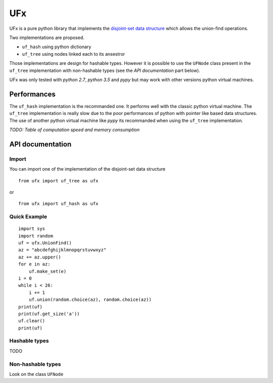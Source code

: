 UFx
===

UFx is a pure python library that implements the `disjoint-set data
structure <https://en.wikipedia.org/wiki/Disjoint-set_data_structure>`__
which allows the union-find operations.

Two implementations are proposed.

-  ``uf_hash`` using python dictionary
-  ``uf_tree`` using nodes linked each to its ansestror

Those implementations are design for hashable types. However it is
possible to use the ``UFNode`` class present in the ``uf_tree``
implementation with non-hashable types (see the *API documentation* part
below).

UFx was only tested with *python 2.7*, *python 3.5* and *pypy* but may
work with other versions python virtual machines.

Performances
------------

The ``uf_hash`` implementation is the recommanded one. It performs well
with the classic python virtual machine. The ``uf_tree`` implementation
is really slow due to the poor performances of python with pointer like
based data structures. The use of another python virtual machine like
*pypy* its recommanded when using the ``uf_tree`` implementation.

*TODO: Table of computation speed and memory consumption*

API documentation
-----------------

Import
~~~~~~

You can import one of the implementation of the disjoint-set data
structure

::

    from ufx import uf_tree as ufx

or

::

    from ufx import uf_hash as ufx

Quick Example
~~~~~~~~~~~~~

::

    import sys
    import random
    uf = ufx.UnionFind()
    az = "abcdefghijklmnopqrstuvwxyz"
    az += az.upper()
    for e in az:
        uf.make_set(e)
    i = 0
    while i < 26:
        i += 1
        uf.union(random.choice(az), random.choice(az))
    print(uf)
    print(uf.get_size('a'))
    uf.clear()
    print(uf)

Hashable types
~~~~~~~~~~~~~~

TODO

Non-hashable types
~~~~~~~~~~~~~~~~~~

Look on the class ``UFNode``
